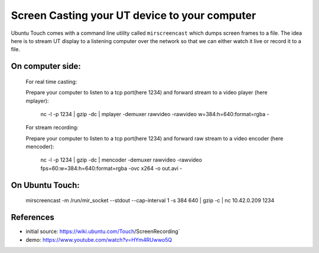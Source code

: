 Screen Casting your UT device to your computer
==============================================


Ubuntu Touch comes with a command line utility called ``mirscreencast`` which dumps screen frames to a file.
The idea here is to stream UT display to a listening computer over the network so that we can either watch it live or record it to a file.

On computer side:
-----------------
  For real time casting:

  Prepare your computer to listen to a tcp port(here 1234) and forward stream to a video player (here mplayer):

      nc -l -p 1234 | gzip -dc | mplayer -demuxer rawvideo -rawvideo w=384:h=640:format=rgba -

  For stream recording:
  

  Prepare your computer to listen to a tcp port(here 1234) and forward raw stream to a video encoder (here mencoder):

      nc -l -p 1234 | gzip -dc | mencoder -demuxer rawvideo -rawvideo fps=60:w=384:h=640:format=rgba -ovc x264 -o out.avi -

On Ubuntu Touch:
----------------
    
    mirscreencast -m /run/mir_socket --stdout --cap-interval 1 -s 384 640 | gzip -c | nc 10.42.0.209 1234



References
----------

* initial source: https://wiki.ubuntu.com/Touch/ScreenRecording`
* demo: https://www.youtube.com/watch?v=HYm4RUwwo5Q
